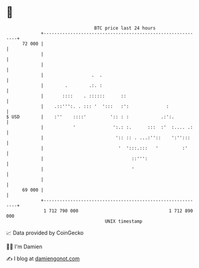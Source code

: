 * 👋

#+begin_example
                                    BTC price last 24 hours                    
                +------------------------------------------------------------+ 
         72 000 |                                                            | 
                |                                                            | 
                |                                                            | 
                |                  .  .                                      | 
                |        .        .:. :                                      | 
                |       ::::    . ::::::      ::                             | 
                |    .::''':. . ::: '  ':::   :':              :             | 
   $ USD        |    :''    ::::'         ':: : :            .:':.           | 
                |           '              ':.: :.      :::  :'  :.... .:    | 
                |                           ':: :: . ...:''::    ':'':::     | 
                |                            '  ':::.:::   '         :'      | 
                |                                 ::''':                     | 
                |                                 '                          | 
                |                                                            | 
         69 000 |                                                            | 
                +------------------------------------------------------------+ 
                 1 712 790 000                                  1 712 890 000  
                                        UNIX timestamp                         
#+end_example
📈 Data provided by CoinGecko

🧑‍💻 I'm Damien

✍️ I blog at [[https://www.damiengonot.com][damiengonot.com]]
